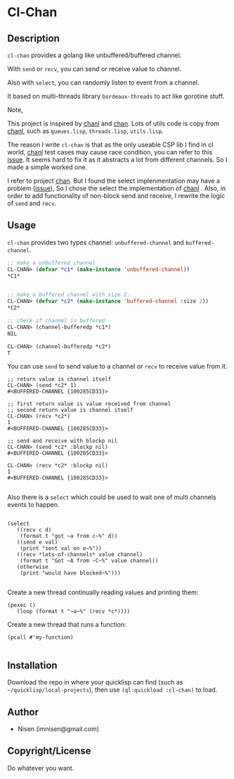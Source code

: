 #+OPTIONS: toc:nil
* Cl-Chan 
** Description
~cl-chan~ provides a golang like unbuffered/buffered channel.

With ~send~ or ~recv~, you can send or receive value to channel.

Also with ~select~, you can randomly listen to event from a channel.

It based on multi-threads library ~bordeaux-threads~ to act like gorotine stuff.


Note, 

This project is inspired by [[https://github.com/zkat/chanl][chanl]] and [[https://github.com/tylertreat/chan][chan]]. Lots of utils code is copy from  [[https://github.com/zkat/chanl][chanl]], such as ~queues.lisp~, ~threads.lisp~, ~utils.lisp~.

The reason I write ~cl-chan~ is that as the only useable CSP lib I find in cl world,  [[https://github.com/zkat/chanl][chanl]] test cases may cause race condition, you can refer to this [[https://github.com/zkat/chanl/issues/13][issue]]. 
It seems hard to fix it as it abstracts a lot from different channels. So I made a simple worked one.

I refer to project [[https://github.com/tylertreat/chan][chan]]. But I found the select implenmentation may have a problem ([[https://github.com/tylertreat/chan/issues/26][issue]]), So I chose the select the implementation of [[https://github.com/zkat/chanl][chanl]] .
Also, in order to add functionality of non-block send and receive, I rewrite the logic of ~send~ and ~recv~.


** Usage
~cl-chan~ provides two types channel: ~unbuffered-channel~ and ~buffered-channel~. 
#+BEGIN_SRC lisp
;; make a unbuffered channel
CL-CHAN> (defvar *c1* (make-instance 'unbuffered-channel))
*C1*


;; make a buffered channel with size 2.
CL-CHAN> (defvar *c2* (make-instance 'buffered-channel :size 2))
*C2*

;; check if channel is buffered
CL-CHAN> (channel-bufferedp *c1*)
NIL

CL-CHAN> (channel-bufferedp *c2*)
T
#+END_SRC


You can use ~send~ to send value to a channel or ~recv~ to receive value from it.
#+BEGIN_SRC 
;; return value is channel itself
CL-CHAN> (send *c2* 1)
#<BUFFERED-CHANNEL {100285CD33}>

;; first return value is value received from channel
;; second return value is channel itself
CL-CHAN> (recv *c2*)
1
#<BUFFERED-CHANNEL {100285CD33}>

;; send and receive with blockp nil
CL-CHAN> (send *c2* :blockp nil)
#<BUFFERED-CHANNEL {100285CD33}>

CL-CHAN> (recv *c2* :blockp nil)
1
#<BUFFERED-CHANNEL {100285CD33}>

#+END_SRC


Also there is a ~select~ which could be used to wait one of multi channels events to happen.
#+BEGIN_SRC 

(select
   ((recv c d)
    (format t "got ~a from c~%" d))
   ((send e val)
    (print "sent val on e~%"))
   ((recv *lots-of-channels* value channel)
    (format t "Got ~A from ~C~%" value channel))
   (otherwise
    (print "would have blocked~%")))

#+END_SRC


Create a new thread continually reading values and printing them:
#+BEGIN_SRC 
(pexec ()
   (loop (format t "~a~%" (recv *c*))))
#+END_SRC



Create a new thread that runs a function:
#+BEGIN_SRC 
(pcall #'my-function)

#+END_SRC





** Installation
Download the repo in where your quicklisp can find (such as ~~/quicklisp/local-projects~), then use ~(ql:quickload :cl-chan)~ to load.

** Author

+ Nisen (imnisen@gmail.com)

** Copyright/License

Do whatever you want.

** TODOS                                                                        :noexport:
*** Add racing test for buffered channel
*** Do we need close and init of channel?
*** port other chanl rest concepts? chan.c other funcs?
*** A derived question:
how to eval code in runtime with lexcial scope variable.
Just like the before `select` version
